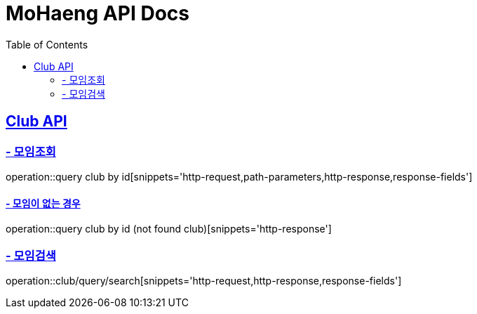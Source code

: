 = MoHaeng API Docs
:doctype: book
:icons: font
:source-highlighter: highlightjs
:toc: left
:toclevels: 2
:sectlinks:

[[Club-API]]
== Club API

[[Club-모임-조회]]
=== - 모임조회

operation::query club by id[snippets='http-request,path-parameters,http-response,response-fields']

==== - 모임이 없는 경우

operation::query club by id (not found club)[snippets='http-response']

[[Club-모임-검색]]
=== - 모임검색

operation::club/query/search[snippets='http-request,http-response,response-fields']
